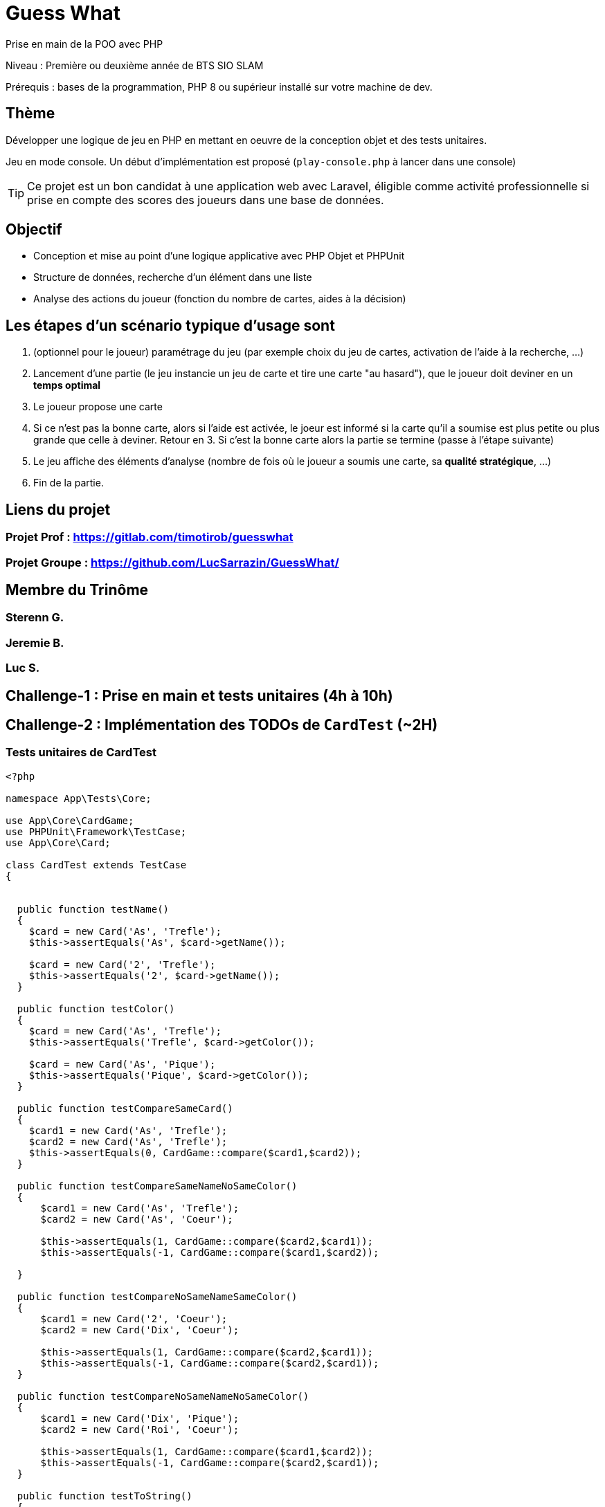 = Guess What

Prise en main de la POO avec PHP

Niveau : Première ou deuxième année de BTS SIO SLAM

Prérequis : bases de la programmation, PHP 8 ou supérieur installé sur votre machine de dev.

== Thème 

Développer une logique de jeu en PHP en mettant en oeuvre de la conception objet et des tests unitaires.

Jeu en mode console. Un début d'implémentation est proposé (`play-console.php` à lancer dans une console)

TIP:  Ce projet est un bon candidat à une application web avec Laravel, éligible comme activité professionnelle si prise en compte des scores des joueurs dans une base de données.


== Objectif

* Conception et mise au point d'une logique applicative avec PHP Objet et PHPUnit

* Structure de données, recherche d'un élément dans une liste

* Analyse des actions du joueur (fonction du nombre de cartes, aides à la décision)

== Les étapes d'un scénario typique d'usage sont

1. (optionnel pour le joueur) paramétrage du jeu (par exemple choix du jeu de cartes, activation de l'aide à la recherche, ...)
2. Lancement d'une partie (le jeu instancie un jeu de carte et tire une carte "au hasard"), que le joueur doit deviner en un *temps optimal*
3. Le joueur propose une carte
4. Si ce n'est pas la bonne carte, alors si l'aide est activée, le joeur est informé si la carte qu'il a soumise est plus petite ou plus grande que celle à deviner. Retour en 3.  Si c'est la bonne carte alors la partie se termine (passe à l'étape suivante)
5. Le jeu affiche des éléments d'analyse (nombre de fois où le joueur a soumis une carte, sa *qualité stratégique*, ...)
6. Fin de la partie.

== Liens du projet
=== Projet Prof : https://gitlab.com/timotirob/guesswhat
=== Projet Groupe : https://github.com/LucSarrazin/GuessWhat/

== Membre du Trinôme
=== Sterenn G.
=== Jeremie B.
=== Luc S.

== Challenge-1 : Prise en main et tests unitaires (4h à 10h)

== Challenge-2 : Implémentation des TODOs de `CardTest` (~2H)
=== Tests unitaires de CardTest

[, php]
----
<?php

namespace App\Tests\Core;

use App\Core\CardGame;
use PHPUnit\Framework\TestCase;
use App\Core\Card;

class CardTest extends TestCase
{


  public function testName()
  {
    $card = new Card('As', 'Trefle');
    $this->assertEquals('As', $card->getName());

    $card = new Card('2', 'Trefle');
    $this->assertEquals('2', $card->getName());
  }

  public function testColor()
  {
    $card = new Card('As', 'Trefle');
    $this->assertEquals('Trefle', $card->getColor());

    $card = new Card('As', 'Pique');
    $this->assertEquals('Pique', $card->getColor());
  }

  public function testCompareSameCard()
  {
    $card1 = new Card('As', 'Trefle');
    $card2 = new Card('As', 'Trefle');
    $this->assertEquals(0, CardGame::compare($card1,$card2));
  }

  public function testCompareSameNameNoSameColor()
  {
      $card1 = new Card('As', 'Trefle');
      $card2 = new Card('As', 'Coeur');

      $this->assertEquals(1, CardGame::compare($card2,$card1));
      $this->assertEquals(-1, CardGame::compare($card1,$card2));

  }

  public function testCompareNoSameNameSameColor()
  {
      $card1 = new Card('2', 'Coeur');
      $card2 = new Card('Dix', 'Coeur');

      $this->assertEquals(1, CardGame::compare($card2,$card1));
      $this->assertEquals(-1, CardGame::compare($card2,$card1));
  }

  public function testCompareNoSameNameNoSameColor()
  {
      $card1 = new Card('Dix', 'Pique');
      $card2 = new Card('Roi', 'Coeur');

      $this->assertEquals(1, CardGame::compare($card1,$card2));
      $this->assertEquals(-1, CardGame::compare($card2,$card1));
  }

  public function testToString()
  {
      $card = new Card('Dix', 'Trefle');

      $this->assertEquals('Dix de Trefle', $card->__toString());
  }

----

== Challenge-3 : Conception de tests unitaires pour `CardGame`
=== Tests unitaires de CardGame

[, php]
----
<?php

namespace App\Tests\Core;

use App\Core\Card;
use App\Core\CardGame;
use PHPUnit\Framework\TestCase;

class CardGameTest extends TestCase
{

  public function testToString2Cards()
  {
    $cardGame = new CardGame([new Card('As', 'Pique'), new Card('Roi', 'Coeur')]);
    $this->assertEquals('CardGame : 2 carte(s)',$cardGame->__toString());
  }

  public function testToString1Card()
  {
    $cardGame = new CardGame([new Card('As', 'Pique')]);
    $this->assertEquals('CardGame : 1 carte(s)',$cardGame->__toString());
  }

  public function testCompare()
  {
    $card1 = new Card('As', 'Pique');
    $card2 = new Card('As', 'Pique');
    $cardGame = new CardGame([$card1, $card2]);
    $this->assertEquals(0, $cardGame->compare($card1, $card2));
  }

  public function testShuffle()
  {
    $cardGame = new CardGame(CardGame::factory52Cards());
    $cartesMelangees = $cardGame->shuffle($cardGame->getCards());
    $this->assertEquals($cartesMelangees, $cardGame->shuffle($cardGame->getCards()));
  }

  public function testGetCard()
{
    $cardGame = new CardGame(CardGame::factory52Cards());
    $this->assertEquals('Dix de Trefle', $cardGame->getCard(0));
}
  public function testFactoryCardGame32()
{
  $paquet = CardGame::factory32Cards();
  $this->assertEquals(32, count($paquet));
}

}
----

== Challenge-4 : Conception de tests unitaires pour `Game` (~4h à 8h)
=== Tests unitaires Game

[, php]
----
<?php

namespace App\Tests\Core;

use App\Core\CardGame;
use App\Core\Game;
use PHPUnit\Framework\TestCase;

class GameTest extends TestCase
{
  public function testDefaultValues() {
    $jeuDeCartes = new CardGame(CardGame::factory32Cards());
    $game = new Game($jeuDeCartes);
    $this->assertNotNull($game->getCardToGuess());
    $this->assertTrue($game->getWithHelp());
  }

  public function testDefaultValueWithHelp() {
    $jeuDeCartes = new CardGame(CardGame::factory52Cards());
    $guess = new Guess($jeuDeCartes);
    $this->assertNotTrue($guess->getWithHelp());
 }
}
----
